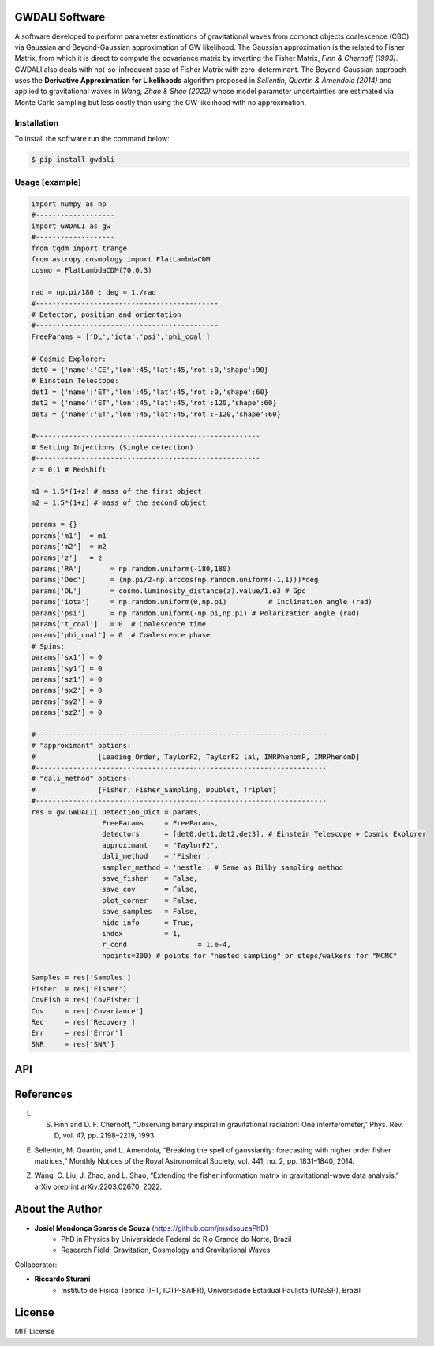 =================================
GWDALI Software
=================================

A software developed to perform parameter estimations of gravitational waves from compact objects coalescence (CBC) via Gaussian and Beyond-Gaussian approximation of GW likelihood. The Gaussian approximation is the related to Fisher Matrix, from which it is direct to compute the covariance matrix by inverting the Fisher Matrix, *Finn & Chernoff (1993)*. GWDALI also deals with not-so-infrequent case of Fisher Matrix with zero-determinant. The Beyond-Gaussian approach uses the **Derivative Approximation for Likelihoods** algorithm proposed in *Sellentin, Quartin & Amendola (2014)* and applied to gravitational waves in *Wang, Zhao & Shao (2022)* whose model parameter uncertainties are estimated via Monte Carlo sampling but less costly than using the GW likelihood with no approximation.

Installation
---------

To install the software run the command below:

.. code-block:: console

    $ pip install gwdali

Usage [example]
---------

.. code:: python

	import numpy as np
	#-------------------
	import GWDALI as gw
	#-------------------
	from tqdm import trange
	from astropy.cosmology import FlatLambdaCDM
	cosmo = FlatLambdaCDM(70,0.3)

	rad = np.pi/180 ; deg = 1./rad
	#--------------------------------------------
	# Detector, position and orientation
	#--------------------------------------------
	FreeParams = ['DL','iota','psi','phi_coal']

	# Cosmic Explorer:
	det0 = {'name':'CE','lon':45,'lat':45,'rot':0,'shape':90}
	# Einstein Telescope:
	det1 = {'name':'ET','lon':45,'lat':45,'rot':0,'shape':60}
	det2 = {'name':'ET','lon':45,'lat':45,'rot':120,'shape':60}
	det3 = {'name':'ET','lon':45,'lat':45,'rot':-120,'shape':60}

	#------------------------------------------------------
	# Setting Injections (Single detection)
	#------------------------------------------------------
	z = 0.1 # Redshift
	
	m1 = 1.5*(1+z) # mass of the first object
	m2 = 1.5*(1+z) # mass of the second object

	params = {}
	params['m1']  = m1
	params['m2']  = m2
	params['z']   = z
	params['RA']       = np.random.uniform(-180,180)
	params['Dec']      = (np.pi/2-np.arccos(np.random.uniform(-1,1)))*deg
	params['DL']       = cosmo.luminosity_distance(z).value/1.e3 # Gpc
	params['iota']     = np.random.uniform(0,np.pi) 	 # Inclination angle (rad)
	params['psi']      = np.random.uniform(-np.pi,np.pi) # Polarization angle (rad)
	params['t_coal']   = 0  # Coalescence time
	params['phi_coal'] = 0  # Coalescence phase
	# Spins:
	params['sx1'] = 0 
	params['sy1'] = 0
	params['sz1'] = 0
	params['sx2'] = 0
	params['sy2'] = 0
	params['sz2'] = 0

	#----------------------------------------------------------------------
	# "approximant" options: 
	#		[Leading_Order, TaylorF2, TaylorF2_lal, IMRPhenomP, IMRPhenomD]
	#----------------------------------------------------------------------
	# "dali_method" options:
	#		[Fisher, Fisher_Sampling, Doublet, Triplet]
	#----------------------------------------------------------------------
	res = gw.GWDALI( Detection_Dict = params, 
			 FreeParams     = FreeParams, 
			 detectors      = [det0,det1,det2,det3], # Einstein Telescope + Cosmic Explorer
			 approximant    = "TaylorF2",
			 dali_method    = 'Fisher',
			 sampler_method = 'nestle', # Same as Bilby sampling method
			 save_fisher    = False,
			 save_cov       = False,
			 plot_corner    = False,
			 save_samples   = False,
			 hide_info      = True,
			 index          = 1,
			 r_cond			= 1.e-4,
			 npoints=300) # points for "nested sampling" or steps/walkers for "MCMC"

	Samples = res['Samples']
	Fisher  = res['Fisher']
	CovFish = res['CovFisher']
	Cov     = res['Covariance']
	Rec	= res['Recovery']
	Err     = res['Error']
	SNR     = res['SNR']

=================================  
API
=================================

.. py:function:: GWDALI.GWDALI(Detection_Dict, FreeParams, detectors, approximant='TaylorF2', dali_method='Fisher_Sampling', sampler_method='nestle', save_fisher=True, save_cov=True, plot_corner=True, save_samples=True, hide_info=False, index=1, r_cond=1.e-4, npoints=300)

	Return GW samples, Fisher and covariance matrix, parameters uncertainties, parameters recovered and signal to noise ratio (SNR).

	:param Detection_Dict: A dictionary of GW parameters;
	:param FreeParams: list of free parameters among the available ['m1', 'm2', 'RA', 'Dec', 'DL', 'iota', 'psi', 't_coal', 'phi_coal', 'sx1', 'sy1', 'sz1', 'sx2', 'sy2', 'sz2']
	:param detectors: list of dictionaries for each detector interferometer (for Einstein Telescope you need to specify its three interferometers configuration). Each detector dictionary needs to have the following keys:

		* ``name``: (str) The detector name for which the *Noise Power Spectral Density* will be chosen. Available detectors: ['aLIGO', 'aVirgo', 'KAGRA', 'ET', 'CE'];
		* ``lon``: (float) The detector longitude (degrees);
		* ``lon``: (float) The detector latitude (degrees);
		* ``rot``: (float) X-arm detector orientation starting from North-South direction (degrees);
		* ``shape``: (float) Opening angle between arms interferometer (degrees);

	:param approximant: GW approximant among the available ['Leading_Order', 'TaylorF2', 'TaylorF2_lal', 'IMRPhenomP', 'IMRPhenomD'].
	To use the approximants 'TaylorF2_lal', 'IMRPhenomP' or 'IMRPhenomD' you need to have installed the `lalsuite <https://lscsoft.docs.ligo.org/lalsuite/lalsuite/index.html>` in your machine.
	:param dali_method: DALI method ['Fisher_Sampling', 'Doublet', 'Triplet'] or only 'Fisher' for a simple numerical matrix inversion.
	:param sampler_method: Method used for DALI (the same ones available in `bilby <https://lscsoft.docs.ligo.org/bilby/>` package)
	:param save_fisher: Save the Fisher Matrix in a file named 'Fisher_Matrix_<index>.txt' where <index> is the integer argument bellow
	:param save_cov: Save the Covariance Matrix in a file named 'Covariance_<index>.txt'
	:param plot_corner: Make a corner plot when using DALI methods.
	:param save_samples: Save GW samples in a file named 'samples_<index>.txt' where each column correspond to the samples of one free parameter specified above;
	:param hide_info: Hide software outputs in the screen
	:param index: Integer argument used in the saved .txt files; 
	:param r_cond: Same as r_cond in numpy.pinv;
	:param npoints: Same as npoints, nsteps, nwalkers in `bilby <https://lscsoft.docs.ligo.org/bilby/>` package;
	
	:type Detection_Dict: dict
	:type FreeParams: list
	:type detectors: list
	:type approximant: str
	:type dali_method: str
	:type sampler_method: str
	:type save_fisher: bool
	:type save_cov: bool
	:type plot_corner: bool
	:type save_samples: bool
	:type hide_info: bool
	:type index: int
	:type r_cond: float
	:type npoints: int

	:return: Return a dictionary with the following keys

		- ``Samples``: array_like with shape (len(FreeParams) , number of samples points)
	
		- ``Fisher``: array_like with shape (len(FreeParams),len(FreeParams))
	
		- ``CovFisher``: array_like with shape (len(FreeParams),len(FreeParams))
	
		- ``Covariance``: array_like with shape (len(FreeParams),len(FreeParams))
	
		- ``Recovery``: list of recovered parameters (when using DALI methods)
	
		- ``Error``: list of uncertainties parameters (Confidence Level = 60%)
	
		- ``SNR``: value of the GW source signal to noise ratio (float)

=================================  
References
=================================

L. S. Finn and D. F. Chernoff, “Observing binary inspiral in gravitational radiation: One interferometer,” Phys. Rev. D, vol. 47, pp. 2198–2219, 1993.

E. Sellentin, M. Quartin, and L. Amendola, “Breaking the spell of gaussianity: forecasting with higher order fisher matrices,” Monthly Notices of the Royal Astronomical Society, vol. 441, no. 2, pp. 1831–1840, 2014.

Z. Wang, C. Liu, J. Zhao, and L. Shao, “Extending the fisher information matrix in gravitational-wave data analysis,” arXiv preprint arXiv:2203.02670, 2022.

=================================  
About the Author
=================================

* **Josiel Mendonça Soares de Souza** (https://github.com/jmsdsouzaPhD)
	* PhD in Physics by Universidade Federal do Rio Grande do Norte, Brazil
	* Research Field: Gravitation, Cosmology and Gravitational Waves

Collaborator:

* **Riccardo Sturani**
	* Instituto de Física Teórica (IFT, ICTP-SAIFR), Universidade Estadual Paulista (UNESP), Brazil

=================================
License
=================================

MIT License

